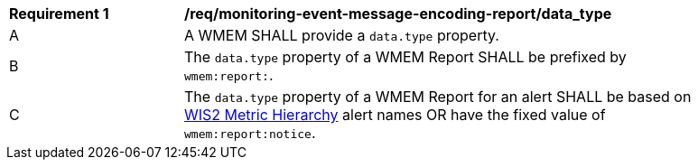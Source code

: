 [[req_monitoring-event-message-encoding-report_data_type]]
[width="90%",cols="2,6a"]
|===
^|*Requirement {counter:req-id}* |*/req/monitoring-event-message-encoding-report/data_type*
^|A |A WMEM SHALL provide a `+data.type+` property.
^|B |The `+data.type+` property of a WMEM Report SHALL be prefixed by ``wmem:report:``.
^|C |The `+data.type+` property of a WMEM Report for an alert SHALL be based on <<wis2-metric-hierarchy,WIS2 Metric Hierarchy>> alert names OR have the fixed value of ``wmem:report:notice``.
|===
